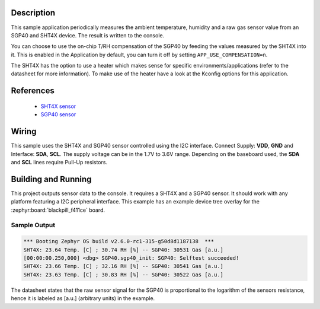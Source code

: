 .. zephyr:code-sample:: sgp40_sht4x
   :name: SGP40 and SHT4X digital humidity and multipixel gas sensor
   :relevant-api: sensor_interface

   Get temperature, humidity and gas sensor data from SGP40 and SHT4X sensors (polling mode).

Description
***********

This sample application periodically measures the ambient temperature, humidity
and a raw gas sensor value from an SGP40 and SHT4X device.
The result is written to the console.

You can choose to use the on-chip T/RH compensation of the SGP40
by feeding the values measured by the SHT4X into it.
This is enabled in the Application by default, you can turn it off
by setting ``APP_USE_COMPENSATION=n``.

The SHT4X has the option to use a heater which makes sense for specific
environments/applications (refer to the datasheet for more information).
To make use of the heater have a look at the Kconfig options for this application.


References
**********

 - `SHT4X sensor <https://www.sensirion.com/en/environmental-sensors/humidity-sensors/humidity-sensor-sht4x/>`_
 - `SGP40 sensor <https://www.sensirion.com/en/environmental-sensors/gas-sensors/sgp40/>`_

Wiring
******

This sample uses the SHT4X and SGP40 sensor controlled using the I2C interface.
Connect Supply: **VDD**, **GND** and Interface: **SDA**, **SCL**.
The supply voltage can be in the 1.7V to 3.6V range.
Depending on the baseboard used, the **SDA** and **SCL** lines require Pull-Up
resistors.

Building and Running
********************

This project outputs sensor data to the console. It requires a SHT4X and a SGP40
sensor. It should work with any platform featuring a I2C peripheral
interface. This example has an example device tree overlay
for the :zephyr:board:`blackpill_f411ce` board.


.. zephyr-app-commands::
   :zephyr-app: samples/sensor/sgp40_sht4x
   :board: blackpill_f411ce
   :goals: build flash


Sample Output
=============

.. code-block:: console

        *** Booting Zephyr OS build v2.6.0-rc1-315-g50d8d1187138  ***
        SHT4X: 23.64 Temp. [C] ; 30.74 RH [%] -- SGP40: 30531 Gas [a.u.]
        [00:00:00.250,000] <dbg> SGP40.sgp40_init: SGP40: Selftest succeeded!
        SHT4X: 23.66 Temp. [C] ; 32.16 RH [%] -- SGP40: 30541 Gas [a.u.]
        SHT4X: 23.63 Temp. [C] ; 30.83 RH [%] -- SGP40: 30522 Gas [a.u.]

The datasheet states that the raw sensor signal for the SGP40 is proportional
to the logarithm of the sensors resistance, hence it is labeled as [a.u.]
(arbitrary units) in the example.

